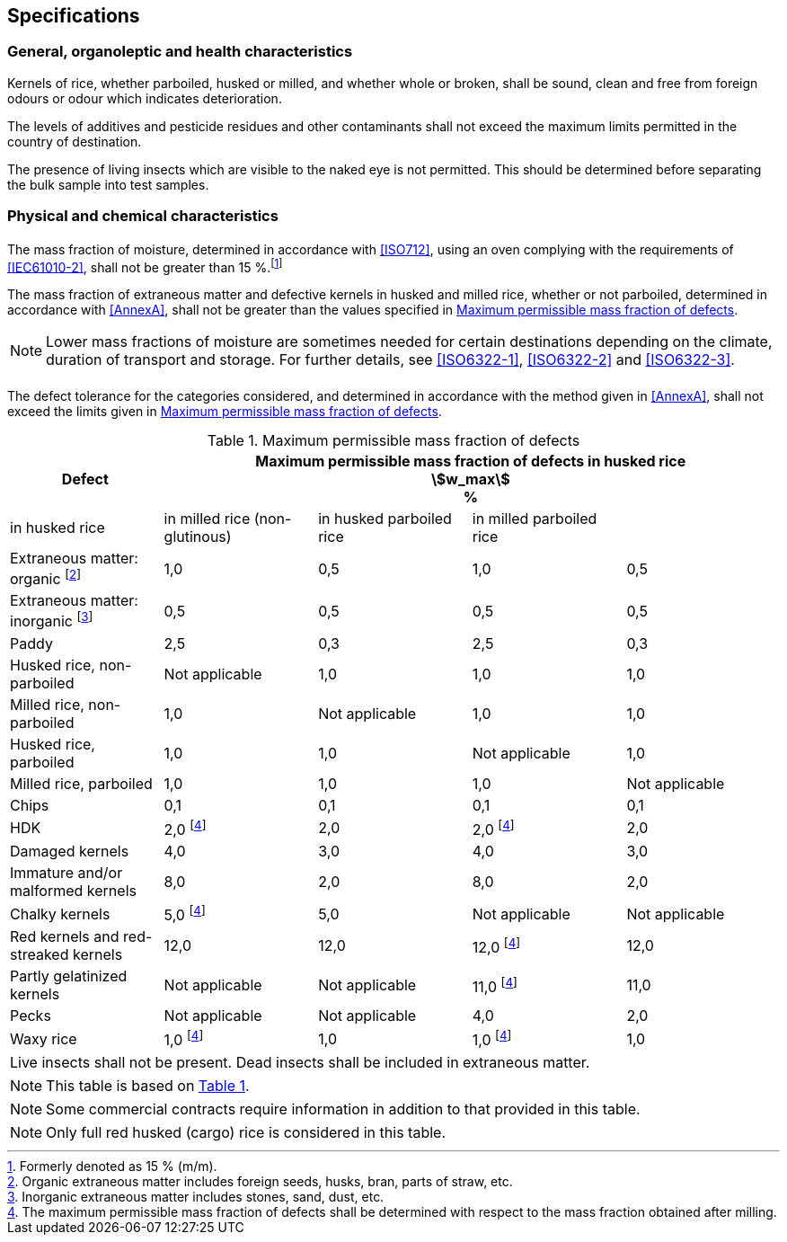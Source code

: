 
== Specifications

=== General, organoleptic and health characteristics

Kernels of rice, whether parboiled, husked or milled, and whether whole or
broken, shall be sound, clean and free from foreign odours or odour which
indicates deterioration.

The levels of additives and pesticide residues and other contaminants shall not
exceed the maximum limits permitted in the country of destination.

The presence of living insects which are visible to the naked eye is not
permitted. This should be determined before separating the bulk sample into test
samples.

=== Physical and chemical characteristics

==== {blank}

The mass fraction of moisture, determined in accordance with <<ISO712>>, using
an oven complying with the requirements of <<IEC61010-2>>, shall not be greater
than 15 %.footnote:[Formerly denoted as 15 % (m/m).]

The mass fraction of extraneous matter and defective kernels in husked and
milled rice, whether or not parboiled, determined in accordance with <<AnnexA>>,
shall not be greater than the values specified in <<table1>>.

NOTE: Lower mass fractions of moisture are sometimes needed for certain
destinations depending on the climate, duration of transport and storage. For
further details, see <<ISO6322-1>>, <<ISO6322-2>> and <<ISO6322-3>>.

==== {blank}

The defect tolerance for the categories considered, and determined in accordance
with the method given in <<AnnexA>>, shall not exceed the limits given in
<<table1>>.

[#table1]
[cols="<,^,^,^,^",options="header,footer",headerrows=2]
.Maximum permissible mass fraction of defects
|===
.2+^|Defect 4+^| Maximum permissible mass fraction of defects in husked rice +
stem:[w_max] +
%
| in husked rice | in milled rice (non-glutinous) | in husked parboiled rice | in milled parboiled rice

| Extraneous matter: organic footnote:[Organic extraneous matter includes foreign seeds, husks, bran, parts of straw, etc.] | 1,0 | 0,5 | 1,0 | 0,5
// not rendered list here
| Extraneous matter: inorganic footnote:[Inorganic extraneous matter includes stones, sand, dust, etc.] | 0,5 | 0,5 | 0,5 | 0,5
| Paddy | 2,5 | 0,3 | 2,5 | 0,3
| Husked rice, non-parboiled | Not applicable | 1,0 | 1,0 | 1,0
| Milled rice, non-parboiled | 1,0 | Not applicable | 1,0 | 1,0
| Husked rice, parboiled | 1,0 | 1,0 | Not applicable | 1,0
| Milled rice, parboiled | 1,0 | 1,0 | 1,0 | Not applicable
| Chips | 0,1 | 0,1 | 0,1 | 0,1
| HDK | 2,0 footnote:defectsmass[The maximum permissible mass fraction of defects shall be determined with respect to the mass fraction obtained after milling.] | 2,0 | 2,0 footnote:defectsmass[] | 2,0
| Damaged kernels | 4,0 | 3,0 | 4,0 | 3,0
| Immature and/or malformed kernels | 8,0 | 2,0 | 8,0 | 2,0
| Chalky kernels | 5,0 footnote:defectsmass[] | 5,0 | Not applicable | Not applicable
| Red kernels and red-streaked kernels | 12,0 | 12,0 | 12,0 footnote:defectsmass[] | 12,0
| Partly gelatinized kernels | Not applicable | Not applicable | 11,0 footnote:defectsmass[] | 11,0
| Pecks | Not applicable | Not applicable | 4,0 | 2,0
| Waxy rice | 1,0 footnote:defectsmass[] | 1,0 | 1,0 footnote:defectsmass[] | 1,0

5+a| Live insects shall not be present. Dead insects shall be included in extraneous matter.
|===

NOTE: This table is based on <<ISO7301,Table 1>>.

NOTE: Some commercial contracts require information in addition to that provided
in this table.

NOTE: Only full red husked (cargo) rice is considered in this table.

